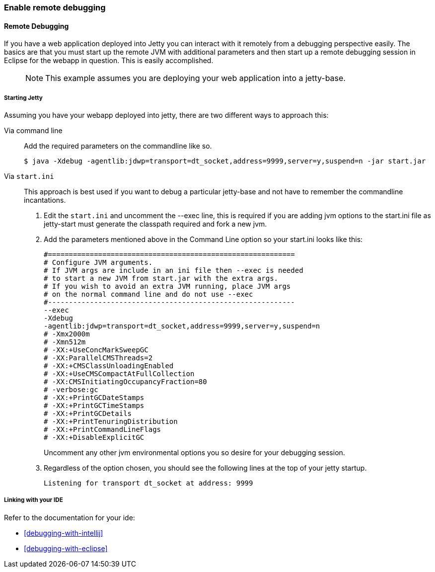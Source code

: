 //
// ========================================================================
// Copyright (c) 1995-2020 Mort Bay Consulting Pty Ltd and others.
//
// This program and the accompanying materials are made available under the
// terms of the Eclipse Public License v. 2.0 which is available at
// https://www.eclipse.org/legal/epl-2.0, or the Apache License, Version 2.0
// which is available at https://www.apache.org/licenses/LICENSE-2.0.
//
// SPDX-License-Identifier: EPL-2.0 OR Apache-2.0
// ========================================================================
//

[[enable-remote-debugging]]
=== Enable remote debugging

[[remote-debugging]]
==== Remote Debugging

If you have a web application deployed into Jetty you can interact with it remotely from a debugging perspective easily.
The basics are that you must start up the remote JVM with additional parameters and then start up a remote debugging session in Eclipse for the webapp in question.
This is easily accomplished.

____
[NOTE]
This example assumes you are deploying your web application into a jetty-base.
____

===== Starting Jetty

Assuming you have your webapp deployed into jetty, there are two different ways to approach this:

Via command line::
  Add the required parameters on the commandline like so.
+
[source, screen, subs="{sub-order}"]
....
                            
$ java -Xdebug -agentlib:jdwp=transport=dt_socket,address=9999,server=y,suspend=n -jar start.jar

                        
....

Via `start.ini`::
  This approach is best used if you want to debug a particular jetty-base and not have to remember the commandline incantations.
+
1.  Edit the `start.ini` and uncomment the --exec line, this is required if you are adding jvm options to the start.ini file as jetty-start must generate the classpath required and fork a new jvm.
2.  Add the parameters mentioned above in the Command Line option so your start.ini looks like this:
+
[source, plain, subs="{sub-order}"]
----
#===========================================================
# Configure JVM arguments.
# If JVM args are include in an ini file then --exec is needed
# to start a new JVM from start.jar with the extra args.
# If you wish to avoid an extra JVM running, place JVM args
# on the normal command line and do not use --exec
#-----------------------------------------------------------
--exec
-Xdebug
-agentlib:jdwp=transport=dt_socket,address=9999,server=y,suspend=n
# -Xmx2000m
# -Xmn512m
# -XX:+UseConcMarkSweepGC
# -XX:ParallelCMSThreads=2
# -XX:+CMSClassUnloadingEnabled
# -XX:+UseCMSCompactAtFullCollection
# -XX:CMSInitiatingOccupancyFraction=80
# -verbose:gc
# -XX:+PrintGCDateStamps
# -XX:+PrintGCTimeStamps
# -XX:+PrintGCDetails
# -XX:+PrintTenuringDistribution
# -XX:+PrintCommandLineFlags
# -XX:+DisableExplicitGC

                                    
----
+
Uncomment any other jvm environmental options you so desire for your debugging session.

3.  Regardless of the option chosen, you should see the following lines at the top of your jetty startup.
+
[source, plain, subs="{sub-order}"]
----
Listening for transport dt_socket at address: 9999

----

===== Linking with your IDE

Refer to the documentation for your ide:

* xref:debugging-with-intellij[]
* xref:debugging-with-eclipse[]
